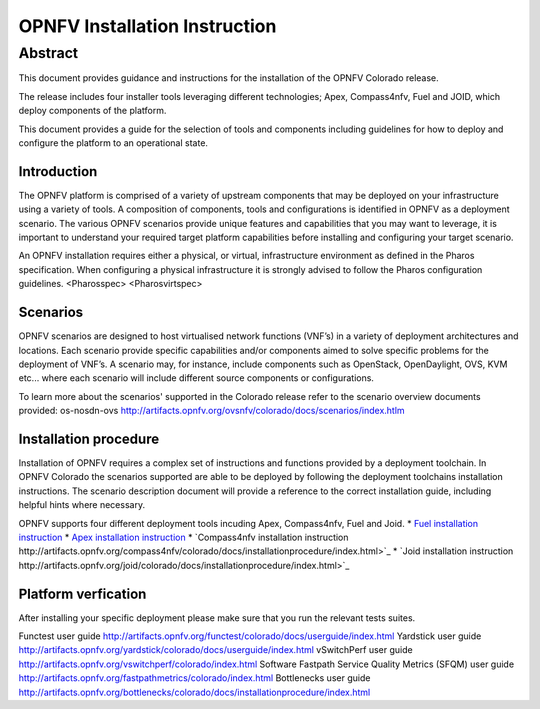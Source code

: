 .. This work is licensed under a Creative Commons Attribution 4.0 International License.
.. http://creativecommons.org/licenses/by/4.0
.. (c) Sofia Wallin Ericsson AB

******************************
OPNFV Installation Instruction
******************************

Abstract
--------

This document provides guidance and instructions for the installation of the OPNFV Colorado release.

The release includes four installer tools leveraging different technologies; Apex, Compass4nfv, Fuel
and JOID, which deploy components of the platform.

This document provides a guide for the selection of tools and components including guidelines for
how to deploy and configure the platform to an operational state.

============
Introduction
============

The OPNFV platform is comprised of a variety of upstream components that may be deployed on your
infrastructure using a variety of tools.  A composition of components, tools and configurations is
identified in OPNFV as a deployment scenario.
The various OPNFV scenarios provide unique features and capabilities that you may want to leverage,
it is important to understand your required target platform capabilities before installing and
configuring your target scenario.

An OPNFV installation requires either a physical, or virtual, infrastructure environment as defined
in the Pharos specification. When configuring a physical infrastructure it is strongly advised to
follow the Pharos configuration guidelines. 
<Pharosspec>
<Pharosvirtspec>

=========
Scenarios
=========

OPNFV scenarios are designed to host virtualised network functions (VNF’s) in a variety of deployment
architectures and locations. Each scenario provide specific capabilities and/or components aimed to
solve specific problems for the deployment of VNF’s.
A scenario may, for instance, include components such as OpenStack, OpenDaylight, OVS, KVM etc...
where each scenario will include different source components or configurations.

To learn more about the scenarios' supported in the Colorado release refer to the scenario
overview documents provided:
os-nosdn-ovs http://artifacts.opnfv.org/ovsnfv/colorado/docs/scenarios/index.htlm


======================
Installation procedure
======================

Installation of OPNFV requires a complex set of instructions and functions provided by a deployment toolchain.
In OPNFV Colorado the scenarios supported are able to be deployed by following the deployment toolchains
installation instructions. The scenario description document will provide a reference to the
correct installation guide, including helpful hints where necessary.

OPNFV supports four different deployment tools incuding Apex, Compass4nfv, Fuel and Joid.
* `Fuel installation instruction <http://artifacts.opnfv.org/fuel/colorado/docs/installationprocedure/index.html>`_
* `Apex installation instruction <http://artifacts.opnfv.org/apex/colorado/docs/installationprocedure/index.html>`_
* `Compass4nfv installation instruction http://artifacts.opnfv.org/compass4nfv/colorado/docs/installationprocedure/index.html>`_
* `Joid installation instruction http://artifacts.opnfv.org/joid/colorado/docs/installationprocedure/index.html>`_

====================
Platform verfication
====================

After installing your specific deployment please make sure that you run the relevant tests suites.

Functest user guide http://artifacts.opnfv.org/functest/colorado/docs/userguide/index.html
Yardstick user guide http://artifacts.opnfv.org/yardstick/colorado/docs/userguide/index.html
vSwitchPerf user guide http://artifacts.opnfv.org/vswitchperf/colorado/index.html
Software Fastpath Service Quality Metrics (SFQM) user guide http://artifacts.opnfv.org/fastpathmetrics/colorado/index.html
Bottlenecks user guide http://artifacts.opnfv.org/bottlenecks/colorado/docs/installationprocedure/index.html


